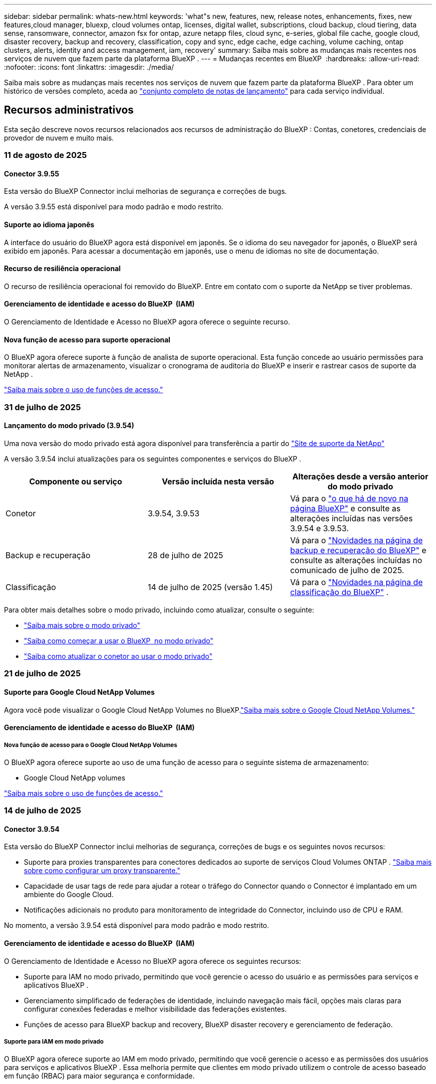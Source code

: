 ---
sidebar: sidebar 
permalink: whats-new.html 
keywords: 'what"s new, features, new, release notes, enhancements, fixes, new features,cloud manager, bluexp, cloud volumes ontap, licenses, digital wallet, subscriptions, cloud backup, cloud tiering, data sense, ransomware, connector, amazon fsx for ontap, azure netapp files, cloud sync, e-series, global file cache, google cloud, disaster recovery, backup and recovery, classification, copy and sync, edge cache, edge caching, volume caching, ontap clusters, alerts, identity and access management, iam, recovery' 
summary: Saiba mais sobre as mudanças mais recentes nos serviços de nuvem que fazem parte da plataforma BlueXP . 
---
= Mudanças recentes em BlueXP 
:hardbreaks:
:allow-uri-read: 
:nofooter: 
:icons: font
:linkattrs: 
:imagesdir: ./media/


[role="lead"]
Saiba mais sobre as mudanças mais recentes nos serviços de nuvem que fazem parte da plataforma BlueXP . Para obter um histórico de versões completo, aceda ao link:release-notes-index.html["conjunto completo de notas de lançamento"] para cada serviço individual.



== Recursos administrativos

Esta seção descreve novos recursos relacionados aos recursos de administração do BlueXP : Contas, conetores, credenciais de provedor de nuvem e muito mais.



=== 11 de agosto de 2025



==== Conector 3.9.55

Esta versão do BlueXP Connector inclui melhorias de segurança e correções de bugs.

A versão 3.9.55 está disponível para modo padrão e modo restrito.



==== Suporte ao idioma japonês

A interface do usuário do BlueXP agora está disponível em japonês. Se o idioma do seu navegador for japonês, o BlueXP será exibido em japonês. Para acessar a documentação em japonês, use o menu de idiomas no site de documentação.



==== Recurso de resiliência operacional

O recurso de resiliência operacional foi removido do BlueXP. Entre em contato com o suporte da NetApp se tiver problemas.



==== Gerenciamento de identidade e acesso do BlueXP  (IAM)

O Gerenciamento de Identidade e Acesso no BlueXP agora oferece o seguinte recurso.



==== Nova função de acesso para suporte operacional

O BlueXP agora oferece suporte à função de analista de suporte operacional. Esta função concede ao usuário permissões para monitorar alertas de armazenamento, visualizar o cronograma de auditoria do BlueXP e inserir e rastrear casos de suporte da NetApp .

link:https://docs.netapp.com/us-en/bluexp-setup-admin/reference-iam-predefined-roles.html["Saiba mais sobre o uso de funções de acesso."]



=== 31 de julho de 2025



==== Lançamento do modo privado (3.9.54)

Uma nova versão do modo privado está agora disponível para transferência a partir do https://mysupport.netapp.com/site/downloads["Site de suporte da NetApp"^]

A versão 3.9.54 inclui atualizações para os seguintes componentes e serviços do BlueXP .

[cols="3*"]
|===
| Componente ou serviço | Versão incluída nesta versão | Alterações desde a versão anterior do modo privado 


| Conetor | 3.9.54, 3.9.53 | Vá para o https://docs.netapp.com/us-en/bluexp-setup-admin/whats-new.html#connector-3-9-50["o que há de novo na página BlueXP"^] e consulte as alterações incluídas nas versões 3.9.54 e 3.9.53. 


| Backup e recuperação | 28 de julho de 2025 | Vá para o https://docs.netapp.com/us-en/bluexp-backup-recovery/whats-new.html["Novidades na página de backup e recuperação do BlueXP"^] e consulte as alterações incluídas no comunicado de julho de 2025. 


| Classificação | 14 de julho de 2025 (versão 1.45) | Vá para o https://docs.netapp.com/us-en/bluexp-classification/whats-new.html["Novidades na página de classificação do BlueXP"^] . 
|===
Para obter mais detalhes sobre o modo privado, incluindo como atualizar, consulte o seguinte:

* https://docs.netapp.com/us-en/bluexp-setup-admin/concept-modes.html["Saiba mais sobre o modo privado"]
* https://docs.netapp.com/us-en/bluexp-setup-admin/task-quick-start-private-mode.html["Saiba como começar a usar o BlueXP  no modo privado"]
* https://docs.netapp.com/us-en/bluexp-setup-admin/task-upgrade-connector.html["Saiba como atualizar o conetor ao usar o modo privado"]




=== 21 de julho de 2025



==== Suporte para Google Cloud NetApp Volumes

Agora você pode visualizar o Google Cloud NetApp Volumes no BlueXP.link:https://docs.netapp.com/us-en//bluexp-google-cloud-netapp-volumes/index.html["Saiba mais sobre o Google Cloud NetApp Volumes."]



==== Gerenciamento de identidade e acesso do BlueXP  (IAM)



===== Nova função de acesso para o Google Cloud NetApp Volumes

O BlueXP agora oferece suporte ao uso de uma função de acesso para o seguinte sistema de armazenamento:

* Google Cloud NetApp volumes


link:https://docs.netapp.com/us-en/bluexp-setup-admin/reference-iam-predefined-roles.html["Saiba mais sobre o uso de funções de acesso."]



=== 14 de julho de 2025



==== Conector 3.9.54

Esta versão do BlueXP Connector inclui melhorias de segurança, correções de bugs e os seguintes novos recursos:

* Suporte para proxies transparentes para conectores dedicados ao suporte de serviços Cloud Volumes ONTAP . link:https://docs.netapp.com/us-en/bluexp-setup-admin/task-configuring-proxy.html["Saiba mais sobre como configurar um proxy transparente."]
* Capacidade de usar tags de rede para ajudar a rotear o tráfego do Connector quando o Connector é implantado em um ambiente do Google Cloud.
* Notificações adicionais no produto para monitoramento de integridade do Connector, incluindo uso de CPU e RAM.


No momento, a versão 3.9.54 está disponível para modo padrão e modo restrito.



==== Gerenciamento de identidade e acesso do BlueXP  (IAM)

O Gerenciamento de Identidade e Acesso no BlueXP agora oferece os seguintes recursos:

* Suporte para IAM no modo privado, permitindo que você gerencie o acesso do usuário e as permissões para serviços e aplicativos BlueXP .
* Gerenciamento simplificado de federações de identidade, incluindo navegação mais fácil, opções mais claras para configurar conexões federadas e melhor visibilidade das federações existentes.
* Funções de acesso para BlueXP backup and recovery, BlueXP disaster recovery e gerenciamento de federação.




===== Suporte para IAM em modo privado

O BlueXP agora oferece suporte ao IAM em modo privado, permitindo que você gerencie o acesso e as permissões dos usuários para serviços e aplicativos BlueXP . Essa melhoria permite que clientes em modo privado utilizem o controle de acesso baseado em função (RBAC) para maior segurança e conformidade.

link:https://docs.netapp.com/us-en/bluexp-setup-admin/whats-new.html#iam["Saiba mais sobre o IAM no BlueXP."]



===== Gerenciamento simplificado de federações de identidade

O BlueXP agora oferece uma interface mais intuitiva para gerenciar a federação de identidades. Isso inclui navegação mais fácil, opções mais claras para configurar conexões federadas e melhor visibilidade das federações existentes.

Habilitar o login único (SSO) por meio da federação de identidades permite que os usuários efetuem login no BlueXP com suas credenciais corporativas. Isso aumenta a segurança, reduz o uso de senhas e simplifica a integração.

Você será solicitado a importar todas as conexões federadas existentes para a nova interface para obter acesso aos novos recursos de gerenciamento. Isso permite que você aproveite as melhorias mais recentes sem precisar recriar suas conexões federadas. link:https://docs.netapp.com/us-en/bluexp-setup-admin/task-federation-import.html["Saiba mais sobre como importar sua conexão federada existente para o BlueXP."]

O gerenciamento aprimorado da federação permite que você:

* Adicione mais de um domínio verificado a uma conexão federada, permitindo que você use vários domínios com o mesmo provedor de identidade (IdP).
* Desabilite ou exclua conexões federadas quando necessário, dando a você controle sobre o acesso e a segurança do usuário.
* Controle o acesso ao gerenciamento da federação com funções do IAM.


link:https://docs.netapp.com/us-en/bluexp-setup-admin/concept-federation.html["Saiba mais sobre federação de identidades no BlueXP."]



===== Novas funções de acesso para BlueXP backup and recovery, BlueXP disaster recovery e gerenciamento de federação

O BlueXP agora oferece suporte ao uso de funções do IAM para os seguintes recursos e serviços de dados:

* Backup e recuperação do BlueXP
* Recuperação de desastres da BlueXP
* Federação


link:https://docs.netapp.com/us-en/bluexp-setup-admin/reference-iam-predefined-roles.html["Saiba mais sobre o uso de funções de acesso."]



== Alertas



=== 7 de outubro de 2024



==== Página da lista de alertas do BlueXP

É possível identificar rapidamente clusters do ONTAP com baixa capacidade ou baixa performance, avaliar a extensão da disponibilidade e identificar riscos de segurança. Você pode visualizar alertas relacionados a capacidade, performance, proteção, disponibilidade, segurança e configuração.



==== Detalhes dos alertas

Você pode detalhar os detalhes do alerta e encontrar recomendações.



==== Exibir detalhes do cluster vinculados ao Gerenciador de sistema do ONTAP

Com os alertas do BlueXP , você pode visualizar os alertas associados ao seu ambiente de storage do ONTAP e detalhar os detalhes vinculados ao Gerenciador de sistemas do ONTAP.

https://docs.netapp.com/us-en/bluexp-alerts/concept-alerts.html["Saiba mais sobre os alertas do BlueXP"].



== Amazon FSX para ONTAP



=== 03 de agosto de 2025



==== Melhorias na guia Relacionamentos de replicação

Adicionamos várias colunas novas à tabela de relacionamentos de replicação para fornecer mais informações sobre seus relacionamentos de replicação na guia *Relacionamentos de replicação*. A tabela agora inclui as seguintes colunas:

* Política do SnapMirror
* Sistema de arquivos de origem
* Sistema de arquivos de destino
* Estado do relacionamento
* Último horário de transferência




=== 14 de julho de 2025



==== Suporte para replicação de dados entre dois sistemas de arquivos FSx para ONTAP

A replicação de dados agora está disponível entre dois sistemas de arquivos FSx para ONTAP a partir da tela no console BlueXP .

link:https://docs.netapp.com/us-en/bluexp-fsx-ontap/use/task-manage-working-environment.html#replicate-data["Replique dados"]



=== 29 de junho de 2025



==== Atualização de credenciais

Após configurar as credenciais e permissões para o seu sistema de arquivos FSx for ONTAP, você será redirecionado para a página de Credenciais do BlueXP. Nessa página, você pode renomear ou remover suas credenciais do FSx for ONTAP.

link:https://docs.netapp.com/us-en/bluexp-fsx-ontap/requirements/task-setting-up-permissions-fsx.html["Configurar permissões para FSx para sistemas de arquivos ONTAP"]



== Storage Amazon S3



=== 5 de março de 2023



==== Capacidade de adicionar novos buckets do BlueXP

Você teve a capacidade de visualizar buckets do Amazon S3 no BlueXP  Canvas por um tempo. Agora você pode adicionar novos buckets e alterar propriedades para buckets existentes diretamente do BlueXP . https://docs.netapp.com/us-en/bluexp-s3-storage/task-add-s3-bucket.html["Veja como adicionar novos buckets do Amazon S3"].



== Storage Azure Blob



=== 5 de junho de 2023



==== Capacidade de adicionar novas contas de storage do BlueXP

Você já teve a capacidade de visualizar o armazenamento de Blobs do Azure no BlueXP  Canvas por algum tempo. Agora você pode adicionar novas contas de armazenamento e alterar propriedades para contas de armazenamento existentes diretamente do BlueXP . https://docs.netapp.com/us-en/bluexp-blob-storage/task-add-blob-storage.html["Veja como adicionar novas contas de armazenamento Azure Blob"].



== Azure NetApp Files



=== 13 de janeiro de 2025



==== Recursos de rede agora suportados no BlueXP

Ao configurar um volume no Azure NetApp Files a partir do BlueXP , agora você pode indicar recursos de rede. Isso se alinha à funcionalidade disponível no Azure NetApp Files nativo.



=== 12 de junho de 2024



==== Nova permissão necessária

Agora é necessária a permissão a seguir para gerenciar volumes do Azure NetApp Files a partir do BlueXP :

Microsoft.Network/virtualNetworks/subnets/read

Esta permissão é necessária para ler uma sub-rede virtual.

Se você estiver gerenciando o Azure NetApp Files do BlueXP  no momento, precisará adicionar essa permissão à função personalizada associada ao aplicativo Microsoft Entra que você criou anteriormente.

https://docs.netapp.com/us-en/bluexp-azure-netapp-files/task-set-up-azure-ad.html["Saiba como configurar um aplicativo Microsoft Entra e exibir as permissões de função personalizadas"].



=== 22 de abril de 2024



==== Modelos de volume já não são suportados

Você não pode mais criar um volume a partir de um modelo. Essa ação foi associada ao serviço de correção do BlueXP , que não está mais disponível.



== Backup e recuperação



=== 12 de agosto de 2025

Esta versão de backup e recuperação do BlueXP  inclui as seguintes atualizações.



==== Carga de trabalho do Microsoft SQL Server com suporte em Disponibilidade Geral (GA)

O suporte à carga de trabalho do Microsoft SQL Server agora está disponível de modo geral (GA) no BlueXP backup and recovery. Organizações que usam um ambiente MSSQL no ONTAP, Cloud Volumes ONTAP e Amazon FSx for NetApp ONTAP agora podem aproveitar este novo serviço de backup e recuperação para proteger seus dados.

Esta versão inclui os seguintes aprimoramentos no suporte à carga de trabalho do Microsoft SQL Server em relação à versão de visualização anterior:

* * Sincronização ativa do SnapMirror *: Esta versão agora oferece suporte à sincronização ativa do SnapMirror (também conhecida como SnapMirror Business Continuity [SM-BC]), que permite que os serviços empresariais continuem operando mesmo durante uma falha completa do site, permitindo que os aplicativos executem failover transparente usando uma cópia secundária. O BlueXP backup and recovery agora oferecem suporte à proteção de bancos de dados do Microsoft SQL Server em uma configuração de sincronização ativa do SnapMirror e Metrocluster. As informações aparecem na seção *Status de armazenamento e relacionamento* da página Detalhes de proteção. As informações de relacionamento são exibidas na seção atualizada *Configurações secundárias* da página Política.
+
Consulte https://docs.netapp.com/us-en/bluexp-backup-recovery/br-use-policies-create.html["Use políticas para proteger suas cargas de trabalho"] .

+
image:../media/screen-br-sql-protection-details.png["Página de detalhes de proteção para carga de trabalho do Microsoft SQL Server"]

* *Suporte a vários buckets*: agora você pode proteger os volumes dentro de um ambiente de trabalho com até 6 buckets por ambiente de trabalho em diferentes provedores de nuvem.
* *Atualizações de licenciamento e avaliação gratuita* para cargas de trabalho do SQL Server: agora você pode usar o modelo de licenciamento de backup e recuperação existente do BlueXP para proteger cargas de trabalho do SQL Server. Não há requisito de licenciamento separado para cargas de trabalho do SQL Server.
+
Para mais detalhes, consulte https://docs.netapp.com/us-en/bluexp-backup-recovery/br-start-licensing.html["Configurar licenciamento para BlueXP backup and recovery"] .

* *Nome de instantâneo personalizado*: agora você pode usar seu próprio nome de instantâneo em uma política que controla os backups para cargas de trabalho do Microsoft SQL Server. Insira essas informações na seção *Configurações avançadas* da página Política.
+
image:../media/screen-br-sql-policy-create-advanced-snapmirror.png["Captura de tela das configurações de formato SnapMirror e snapshot para políticas de BlueXP backup and recovery"]

+
Consulte https://docs.netapp.com/us-en/bluexp-backup-recovery/br-use-policies-create.html["Use políticas para proteger suas cargas de trabalho"] .

* *Prefixo e sufixo do volume secundário*: você pode inserir um prefixo e sufixo personalizados na seção *Configurações avançadas* da página Política.
* *Gerenciamento de identidade e acesso (IAM)*: agora você pode controlar o acesso dos usuários aos recursos.
+
Consulte https://docs.netapp.com/us-en/bluexp-backup-recovery/br-start-login.html["Faça login no BlueXP backup and recovery"] e https://docs.netapp.com/us-en/bluexp-backup-recovery/reference-roles.html["Acesso aos recursos de BlueXP backup and recovery"] .

* *Restaurar do armazenamento de objetos para um host alternativo*: Agora você pode restaurar do armazenamento de objetos para um host alternativo, mesmo que o armazenamento primário esteja inativo.
* *Dados de backup de log*: A página de detalhes de proteção do banco de dados agora mostra backups de log. Você pode ver a coluna Tipo de backup que mostra se o backup é completo ou de log.
* *Painel aprimorado*: O painel agora mostra economias de armazenamento e clone.
+
image:../media/screen-br-dashboard3.png["Painel de BlueXP backup and recovery"]





==== Melhorias na carga de trabalho do volume ONTAP

* *Restauração de várias pastas para volumes ONTAP *: Até agora, você podia restaurar uma pasta ou vários arquivos de uma vez usando o recurso Navegar e restaurar. O BlueXP backup and recovery agora oferecem a capacidade de selecionar várias pastas ao mesmo tempo usando o recurso Procurar e restaurar.
* *Visualizar e gerenciar backups de volumes excluídos*: O painel de BlueXP backup and recovery agora oferece uma opção para mostrar e gerenciar volumes excluídos do ONTAP. Com isso, você pode visualizar e excluir backups de volumes que não existem mais no ONTAP.
* *Forçar exclusão de backups*: Em alguns casos extremos, você pode querer que o BlueXP backup and recovery não tenham mais acesso aos backups. Isso pode acontecer, por exemplo, se o serviço não tiver mais acesso ao bucket de backup ou se os backups forem protegidos pelo DataLock, mas você não os quiser mais. Anteriormente, não era possível excluí-los sozinho e era necessário ligar para o Suporte da NetApp . Com esta versão, você pode usar a opção para forçar a exclusão de backups (em níveis de volume e ambiente de trabalho).



CAUTION: Use esta opção com cuidado e somente em casos de extrema necessidade de limpeza. O BlueXP backup and recovery não terão mais acesso a esses backups, mesmo que eles não sejam excluídos do armazenamento de objetos. Você precisará ir ao seu provedor de nuvem e excluir manualmente os backups.

Consulte https://docs.netapp.com/us-en/bluexp-backup-recovery/prev-ontap-protect-overview.html["Proteja cargas de trabalho ONTAP"] .



=== 28 de julho de 2025

Esta versão de backup e recuperação do BlueXP  inclui as seguintes atualizações.



==== Suporte à carga de trabalho do Kubernetes como uma prévia

Esta versão do BlueXP backup and recovery apresenta suporte para descoberta e gerenciamento de cargas de trabalho do Kubernetes:

* Descubra o Red Hat OpenShift e os clusters Kubernetes de código aberto, apoiados pelo NetApp ONTAP, sem compartilhar arquivos kubeconfig.
* Descubra, gerencie e proteja aplicativos em vários clusters do Kubernetes usando um plano de controle unificado.
* Descarregue operações de movimentação de dados para backup e recuperação de aplicativos Kubernetes para o NetApp ONTAP.
* Orquestre backups de aplicativos locais e baseados em armazenamento de objetos.
* Faça backup e restaure aplicativos inteiros e recursos individuais em qualquer cluster do Kubernetes.
* Trabalhe com contêineres e máquinas virtuais em execução no Kubernetes.
* Crie backups consistentes com o aplicativo usando ganchos e modelos de execução.


Para obter detalhes sobre como proteger cargas de trabalho do Kubernetes, consulte  https://docs.netapp.com/us-en/bluexp-backup-recovery/br-use-kubernetes-protect-overview.html["Visão geral das cargas de trabalho do Protect Kubernetes"] .



=== 14 de julho de 2025

Esta versão de backup e recuperação do BlueXP  inclui as seguintes atualizações.



==== Painel de volume ONTAP aprimorado

Em abril de 2025, lançamos uma prévia de um Painel de Volume ONTAP aprimorado que é muito mais rápido e eficiente.

Este painel foi projetado para ajudar clientes corporativos com um alto número de cargas de trabalho. Mesmo para clientes com 20.000 volumes, o novo painel carrega em menos de 10 segundos.

Após uma prévia bem-sucedida e ótimos comentários dos usuários, agora estamos tornando a experiência padrão para todos os nossos clientes. Prepare-se para um painel incrivelmente rápido.

Para obter detalhes, link:br-use-dashboard.html["Visualizar a saúde da proteção no Painel"]consulte .



==== Suporte à carga de trabalho do Microsoft SQL Server como uma prévia de tecnologia pública

Esta versão do BlueXP backup and recovery oferece uma interface de usuário atualizada que permite gerenciar cargas de trabalho do Microsoft SQL Server usando uma estratégia de proteção 3-2-1, familiar ao serviço de BlueXP backup and recovery . Com esta nova versão, você pode fazer backup dessas cargas de trabalho no armazenamento primário, replicá-las no armazenamento secundário e fazer backup delas no armazenamento de objetos na nuvem.

Você pode se inscrever para a prévia preenchendo este formulário  https://forms.office.com/pages/responsepage.aspx?id=oBEJS5uSFUeUS8A3RRZbOojtBW63mDRDv3ZK50MaTlJUNjdENllaVTRTVFJGSDQ2MFJIREcxN0EwQi4u&route=shorturl["Formulário de inscrição de pré-visualização"^] .


NOTE: Esta documentação sobre a proteção de cargas de trabalho do Microsoft SQL Server é fornecida como uma prévia da tecnologia. Com esta oferta de prévia, a NetApp reserva-se o direito de modificar os detalhes, o conteúdo e o cronograma da oferta antes da disponibilidade geral.

Esta versão do BlueXP backup and recovery inclui as seguintes atualizações:

* *Recurso de backup 3-2-1*: Esta versão integra recursos do SnapCenter , permitindo que você gerencie e proteja seus recursos do SnapCenter com uma estratégia de proteção de dados 3-2-1 a partir da interface de usuário de BlueXP backup and recovery .
* *Importar do SnapCenter*: Você pode importar dados e políticas de backup do SnapCenter para o BlueXP backup and recovery.
* *Uma interface de usuário redesenhada* proporciona uma experiência mais intuitiva para gerenciar suas tarefas de backup e recuperação.
* *Destinos de backup*: Você pode adicionar buckets em ambientes Amazon Web Services (AWS), Microsoft Azure Blob Storage, StorageGRID e ONTAP S3 para usar como destinos de backup para suas cargas de trabalho do Microsoft SQL Server.
* *Suporte a cargas de trabalho*: Esta versão permite fazer backup, restaurar, verificar e clonar bancos de dados e grupos de disponibilidade do Microsoft SQL Server. (Suporte para outras cargas de trabalho será adicionado em versões futuras.)
* *Opções de restauração flexíveis*: Esta versão permite que você restaure bancos de dados em locais originais e alternativos em caso de corrupção ou perda acidental de dados.
* *Cópias de produção instantâneas*: gere cópias de produção com eficiência de espaço para desenvolvimento, testes ou análises em minutos, em vez de horas ou dias.
* Esta versão inclui a capacidade de criar relatórios detalhados.


Para obter detalhes sobre como proteger cargas de trabalho do Microsoft SQL Server, consulte link:br-use-mssql-protect-overview.html["Visão geral da proteção de cargas de trabalho do Microsoft SQL Server"] .



=== 09 de junho de 2025

Esta versão de backup e recuperação do BlueXP  inclui as seguintes atualizações.



==== Atualizações de suporte ao catálogo indexado

Em fevereiro de 2025, introduzimos o recurso de indexação atualizado (Catálogo Indexado v2) que você usa durante o método de Pesquisa e Restauração para restaurar dados. A versão anterior melhorou significativamente o desempenho da indexação de dados em ambientes locais. Com esta versão, o catálogo de indexação agora está disponível em ambientes Amazon Web Services, Microsoft Azure e Google Cloud Platform (GCP).

Se você for um novo cliente, o Catálogo Indexado v2 estará habilitado por padrão para todos os novos ambientes. Se você já for cliente, poderá reindexar seu ambiente para aproveitar o Catálogo Indexado v2.

.Como você ativa a indexação?
Antes de poder utilizar o método de pesquisa e restauro de restaurar dados, tem de ativar a "Indexação" em cada ambiente de trabalho de origem a partir do qual pretende restaurar volumes ou ficheiros. Selecione a opção *Ativar indexação* quando estiver executando uma pesquisa e restauração.

O Catálogo Indexado pode então rastrear cada volume e arquivo de backup, tornando suas pesquisas rápidas e eficientes.

Para obter mais informações, https://docs.netapp.com/us-en/bluexp-backup-recovery/prev-ontap-restore.html["Habilitar indexação para Pesquisa e Restauração"] consulte .



==== Pontos de extremidade de link privado e pontos de extremidade de serviço do Azure

Normalmente, o BlueXP backup and recovery estabelecem um ponto de extremidade privado com o provedor de nuvem para lidar com tarefas de proteção. Esta versão apresenta uma configuração opcional que permite habilitar ou desabilitar a criação automática de um endpoint privado pelo backup e recuperação do BlueXP. Isso pode ser útil se você deseja ter mais controle sobre o processo de criação de endpoints privados.

Você pode habilitar ou desabilitar esta opção ao habilitar a proteção ou iniciar o processo de restauração.

Se você desabilitar esta configuração, precisará criar manualmente o endpoint privado para que o backup e a recuperação do BlueXP funcionem corretamente. Sem a conectividade adequada, talvez você não consiga executar tarefas de backup e recuperação com sucesso.



==== Suporte para SnapMirror para ressincronização em nuvem no ONTAP S3

A versão anterior introduziu suporte para SnapMirror para Cloud Resync (SM-C Resync). O recurso otimiza a proteção de dados durante a migração de volumes em ambientes NetApp. Esta versão adiciona suporte para SM-C Resync no ONTAP S3, bem como em outros provedores compatíveis com S3, como Wasabi e MinIO.



==== Traga seu próprio bucket para o StorageGRID

Ao criar arquivos de backup no armazenamento de objetos para um ambiente de trabalho, por padrão, o BlueXP Backup and Recovery cria o contêiner (bucket ou conta de armazenamento) para os arquivos de backup na conta de armazenamento de objetos configurada. Anteriormente, era possível substituir isso e especificar seu próprio contêiner para Amazon S3, Azure Blob Storage e Google Cloud Storage. Com esta versão, agora você pode trazer seu próprio contêiner de armazenamento de objetos StorageGRID.

 https://docs.netapp.com/us-en/bluexp-backup-recovery/prev-ontap-protect-journey.html["Crie seu próprio contêiner de armazenamento de objetos"]Consulte .



== Classificação



=== 11 de agosto de 2025



==== Versão 1.46

Esta versão da BlueXP classification inclui correções de bugs e as seguintes atualizações:

.Insights aprimorados sobre eventos de varredura na linha do tempo do BlueXP
A linha do tempo do BlueXP agora oferece suporte a insights aprimorados sobre eventos de verificação para BlueXP classification. A linha do tempo agora exibe quando a verificação de um ambiente de trabalho começa, os status dos ambientes de trabalho e quaisquer problemas. Os status de compartilhamentos e ambientes de trabalho estão disponíveis somente para verificações de mapeamento.

Para obter mais informações sobre o cronograma do BlueXP , consultelink:https://docs.netapp.com/us-en/bluexp-setup-admin/task-monitor-cm-operations.html["Monitorar as operações do BlueXP"^] .

.Suporte para RHEL 9.6
Esta versão adiciona suporte ao Red Hat Enterprise Linux v9.6 para instalação manual local da BlueXP classification, incluindo implantações de site escuro.

Os sistemas operacionais a seguir requerem o uso do motor de contentor Podman, e eles exigem a classificação BlueXP  versão 1,30 ou superior: Red Hat Enterprise Linux versão 8,8, 8,10, 9,0, 9,1, 9,2, 9,3, 9,4 e 9,5.



=== 14 de julho de 2025



==== Versão 1,45

Esta versão de BlueXP classification inclui alterações de código que otimizam a utilização de recursos e:

.Fluxo de trabalho aprimorado para adicionar compartilhamentos de arquivos para digitalização
O fluxo de trabalho para adicionar compartilhamentos de arquivos a um grupo de compartilhamento de arquivos foi simplificado. O processo agora também diferencia o suporte ao protocolo CIFS com base no tipo de autenticação (Kerberos ou NTLM).

Para obter mais informações, link:https://docs.netapp.com/us-en/bluexp-classification/task-scanning-file-shares.html["Verificar compartilhamentos de arquivos"]consulte .

.Informações aprimoradas sobre o proprietário do arquivo
Agora você pode visualizar mais informações sobre os proprietários dos arquivos capturados na aba "Investigação". Ao visualizar metadados de um arquivo na guia Investigação, localize o proprietário do arquivo e selecione **Exibir detalhes** para ver o nome de usuário, o e-mail e o nome da conta SAM. Você também pode visualizar outros itens pertencentes a este usuário. Este recurso está disponível apenas para ambientes de trabalho com o Active Directory.

Para obter mais informações, link:https://docs.netapp.com/us-en/bluexp-classification/task-investigate-data.html["Investigue os dados armazenados em sua organização"]consulte .



=== 10 de junho de 2025



==== Versão 1,44

Esta versão de classificação BlueXP  inclui:

.Tempos de atualização aprimorados para o painel de governança
Os tempos de atualização para componentes individuais do painel de Governança foram aprimorados. A tabela a seguir exibe a frequência de atualizações para cada componente.

[cols="1,1"]
|===
| Componente | Horários de atualização 


| Idade dos dados | 24 horas 


| Categorias | 24 horas 


| Visão geral dos dados | 5 minutos 


| Arquivos duplicados | 2 horas 


| Tipos de ficheiros | 24 horas 


| Dados não comerciais | 2 horas 


| Abrir permissões | 24 horas 


| Pesquisas salvas | 2 horas 


| Dados sensíveis e permissões amplas | 24 horas 


| Tamanho dos dados | 24 horas 


| Dados obsoletos | 2 horas 


| Principais repositórios de dados por nível de sensibilidade | 2 horas 
|===
Você pode visualizar o horário da última atualização e atualizar manualmente os componentes Arquivos Duplicados, Dados Não Comerciais, Pesquisas Salvas, Dados Obsoletos e Principais Repositórios de Dados por Nível de Sensibilidade. Para obter mais informações sobre o painel de Governança, consulte link:https://docs.netapp.com/us-en/bluexp-classification/task-controlling-governance-data.html["Veja detalhes de governança sobre os dados armazenados em sua organização"] .

.Melhorias de desempenho e segurança
Foram feitas melhorias para melhorar o desempenho, o consumo de memória e a segurança da classificação BlueXP.

.Correções de bugs
O Redis foi atualizado para melhorar a confiabilidade da classificação do BlueXP. A classificação do BlueXP agora utiliza o Elasticsearch para melhorar a precisão dos relatórios de contagem de arquivos durante as verificações.



=== 12 de maio de 2025



==== Versão 1,43

Esta versão de classificação BlueXP  inclui:

.Priorizar exames de classificação
A classificação BlueXP  suporta a capacidade de priorizar exames de mapa e classificação, além de exames somente de mapeamento, permitindo selecionar quais exames são concluídos primeiro. A priorização dos exames de mapa e classificação é suportada durante e antes do início dos exames. Se optar por priorizar um exame enquanto este está em andamento, os exames de mapeamento e classificação são priorizados.

Para obter mais informações, link:https://docs.netapp.com/us-en/bluexp-classification/task-managing-repo-scanning.html#prioritize-scans["Priorizar exames"]consulte .

.Suporte para categorias de dados de informações pessoais (PII) canadenses
Os exames de classificação BlueXP  identificam categorias de dados de PII canadenses. Essas categorias incluem informações bancárias, números de passaporte, números de seguro social, números de carteira de motorista e números de cartão de saúde para todas as províncias e territórios canadenses.

Para obter mais informações, link:https://docs.netapp.com/us-en/bluexp-classification/reference-private-data-categories.html#types-of-personal-data["Categorias de dados pessoais"]consulte .

.Classificação personalizada (pré-visualização)
A classificação BlueXP  suporta classificações personalizadas para exames de mapa e classificação. Com classificações personalizadas, você pode personalizar as digitalizações BlueXP  para capturar dados específicos da sua organização usando expressões regulares. Esta funcionalidade está atualmente em pré-visualização.

Para obter mais informações, link:https://docs.netapp.com/us-en/bluexp-classification/task-custom-classification.html["Adicione classificações personalizadas"]consulte .

.Separador Pesquisas guardadas
A guia **políticas** foi renomeada link:https://docs.netapp.com/us-en/bluexp-classification/task-using-policies.html["**Pesquisas salvas**"]. A funcionalidade não foi alterada.

.Enviar eventos de digitalização para a linha do tempo do BlueXP 
A classificação BlueXP  suporta o envio de eventos de classificação (quando um exame é iniciado e quando termina) para o link:https://docs.netapp.com/us-en/bluexp-setup-admin/task-monitor-cm-operations.html#audit-user-activity-from-the-bluexp-timeline["Linha do tempo de BlueXP"^].

.Atualizações de segurança
* O pacote keras foi atualizado, atenuando vulnerabilidades (BDSA-2025-0107 e BDSA-2025-1984).
* A configuração de contentores do Docker foi atualizada. O contentor não tem mais acesso às interfaces de rede do host para criar pacotes de rede brutos. Ao reduzir o acesso desnecessário, a atualização atenua potenciais riscos de segurança.


.Melhorias de performance
Melhorias de código foram implementadas para reduzir o uso de RAM e melhorar o desempenho geral da classificação BlueXP .

.Correções de bugs
Os bugs que fizeram com que as verificações do StorageGRID falhassem, as opções de filtro da página de investigação não carregassem e a avaliação de descoberta de dados não baixassem para avaliações de alto volume foram corrigidos.



=== 14 de abril de 2025



==== Versão 1,42

Esta versão de classificação BlueXP  inclui:

.Digitalização em massa para ambientes de trabalho
A classificação BlueXP  suporta operações em massa para ambientes de trabalho. Pode optar por ativar Mapeamento de digitalizações, ativar mapa e classificar digitalizações, desativar digitalizações ou criar uma configuração personalizada entre volumes no ambiente de trabalho. Se você fizer uma seleção para um volume individual, ele substituirá a seleção em massa. Para executar uma operação em massa, navegue até a página **Configuração** e faça a sua seleção.

.Baixe o relatório de investigação localmente
A classificação BlueXP  suporta a capacidade de transferir relatórios de investigação de dados localmente para visualização no navegador. Se você escolher a opção local, a investigação de dados estará disponível apenas no formato CSV e exibirá apenas as primeiras 10.000 linhas de dados.

Para obter mais informações, link:https://docs.netapp.com/us-en/bluexp-classification/task-investigate-data.html#create-the-data-investigation-report["Investigue os dados armazenados na sua organização com a classificação BlueXP"]consulte .



=== 10 de março de 2025



==== Versão 1,41

Esta versão de classificação do BlueXP  inclui melhorias gerais e correções de bugs. Também inclui:

.Estado do exame
A classificação BlueXP  rastreia o progresso em tempo real do mapeamento _initial_ e verificações de classificação em um volume. Barras progressivas separadas rastreiam os exames de mapeamento e classificação, apresentando uma porcentagem do total de arquivos digitalizados. Você também pode passar o Mouse sobre uma barra de progresso para ver o número de arquivos digitalizados e o total de arquivos. O acompanhamento do estado das suas digitalizações cria informações mais profundas sobre o progresso da digitalização, permitindo-lhe planear melhor as suas digitalizações e compreender a alocação de recursos.

Para ver o status das suas digitalizações, navegue até **Configuração** na classificação BlueXP  e selecione **Configuração do ambiente de trabalho**. O progresso é exibido na linha para cada volume.



=== 19 de fevereiro de 2025



==== Versão 1,40

Esta versão de classificação do BlueXP  inclui as seguintes atualizações.

.Suporte para RHEL 9,5
Esta versão fornece suporte para Red Hat Enterprise Linux v9,5, além de versões anteriormente suportadas. Isso é aplicável a qualquer instalação manual no local da classificação do BlueXP , incluindo implantações em locais escuros.

Os sistemas operacionais a seguir requerem o uso do motor de contentor Podman, e eles exigem a classificação BlueXP  versão 1,30 ou superior: Red Hat Enterprise Linux versão 8,8, 8,10, 9,0, 9,1, 9,2, 9,3, 9,4 e 9,5.

.Priorizar digitalizações somente de mapeamento
Ao realizar exames somente de mapeamento, você pode priorizar os exames mais importantes. Este recurso ajuda quando você tem muitos ambientes de trabalho e quer garantir que as verificações de alta prioridade sejam concluídas primeiro.

Por padrão, as digitalizações são enfileiradas com base na ordem em que são iniciadas. Com a capacidade de priorizar digitalizações, você pode mover digitalizações para a frente da fila. Várias digitalizações podem ser priorizadas. A prioridade é designada em uma ordem de primeira entrada e primeira saída, o que significa que a primeira digitalização que você prioriza se move para a frente da fila; a segunda digitalização que você prioriza se torna segunda na fila, e assim por diante.

A prioridade é concedida de uma só vez. As redigitalizações automáticas de dados de mapeamento ocorrem na ordem padrão.

A priorização é limitada a link:https://docs.netapp.com/us-en/bluexp-classification/concept-cloud-compliance.html["digitalizações apenas de mapeamento"^]; ela não está disponível para mapear e classificar digitalizações.

Para obter mais informações, link:https://docs.netapp.com/us-en/bluexp-classification/task-managing-repo-scanning.html#prioritize-scans["Priorizar exames"^]consulte .

.Tente novamente todas as digitalizações
A classificação BlueXP  suporta a capacidade de tentar em lote todas as digitalizações com falha.

Você pode tentar novamente digitalizações em uma operação em lote com a função **Repetir tudo**. Se as verificações de classificação estiverem falhando devido a um problema temporário, como uma interrupção da rede, você pode tentar novamente todas as verificações ao mesmo tempo com um botão em vez de tentar novamente individualmente. As digitalizações podem ser tentadas quantas vezes forem necessárias.

Para tentar novamente todas as digitalizações:

. No menu classificação BlueXP , selecione *Configuração*.
. Para tentar novamente todas as digitalizações com falha, selecione *Repetir todas as digitalizações*.


.Precisão melhorada do modelo de categorização
A precisão do modelo de aprendizado de máquina para link:https://docs.netapp.com/us-en/bluexp-classification/reference-private-data-categories.html#types-of-sensitive-personal-datapredefined-categories["categorias predefinidas"]melhorou em 11%.



=== 22 de janeiro de 2025



==== Versão 1,39

Esta versão de classificação do BlueXP  atualiza o processo de exportação para o relatório de investigação de dados. Esta atualização de exportação é útil para realizar análises adicionais sobre seus dados, criar visualizações adicionais sobre os dados ou compartilhar os resultados de sua investigação de dados com outras pessoas.

Anteriormente, a exportação do relatório de investigação de dados estava limitada a 10.000 linhas. Com esta versão, o limite foi removido para que você possa exportar todos os seus dados. Essa alteração permite exportar mais dados dos relatórios de investigação de dados, fornecendo mais flexibilidade na análise de dados.

Você pode escolher o ambiente de trabalho, volumes, pasta de destino e formato JSON ou CSV. O nome do arquivo exportado inclui um carimbo de data/hora para ajudá-lo a identificar quando os dados foram exportados.

Os ambientes de trabalho suportados incluem:

* Cloud Volumes ONTAP
* FSX para ONTAP
* ONTAP
* Compartilhar grupo


A exportação de dados do relatório de investigação de dados tem as seguintes limitações:

* O número máximo de Registros para download é de 500 milhões. Por tipo (arquivos, diretórios e tabelas)
* Espera-se que um milhão de Registros leve cerca de 35 minutos para exportação.


Para obter detalhes sobre a investigação de dados e o relatório, https://docs.netapp.com/us-en/bluexp-classification/task-investigate-data.html["Investigue os dados armazenados na sua organização"] consulte .



=== 16 de dezembro de 2024



==== Versão 1,38

Esta versão de classificação do BlueXP  inclui melhorias gerais e correções de bugs.



== Cloud Volumes ONTAP



=== 11 de agosto de 2025



==== Fim da disponibilidade das licenças otimizadas

A partir de 11 de agosto de 2025, a licença Cloud Volumes ONTAP Optimized será descontinuada e não estará mais disponível para compra ou renovação nos marketplaces do Azure e do Google Cloud para assinaturas de pagamento conforme o uso (PAYGO). Se você tiver um contrato anual existente com uma licença otimizada, poderá continuar a usar a licença até o final do contrato. Quando sua licença otimizada expirar, você poderá optar pelas licenças Cloud Volumes ONTAP Essentials ou Professional.

No entanto, a capacidade de adicionar ou renovar licenças otimizadas estará disponível por meio das APIs.

Para obter informações sobre pacotes de licenciamento, consulte https://docs.netapp.com/us-en/bluexp-cloud-volumes-ontap/concept-licensing.html["Licenciamento para Cloud Volumes ONTAP"^] .

Para obter informações sobre como mudar para um método de carregamento diferente, consulte https://docs.netapp.com/us-en/bluexp-cloud-volumes-ontap/task-manage-capacity-licenses.html["Gerenciar licenciamento baseado em capacidade"^] .



=== 14 de julho de 2025



==== Suporte para proxy transparente

O BlueXP agora oferece suporte a servidores proxy transparentes, além das conexões de proxy explícitas existentes. Ao criar ou modificar o Conector BlueXP , você pode configurar um servidor proxy transparente para gerenciar com segurança o tráfego de rede de e para o Cloud Volumes ONTAP.

Para obter mais informações sobre o uso de servidores proxy no Cloud Volumes ONTAP, consulte:

* https://docs.netapp.com/us-en/bluexp-cloud-volumes-ontap/reference-networking-aws.html#network-configurations-to-support-connector-proxy-servers["Configurações de rede para oferecer suporte ao proxy do conector na AWS"^]
* https://docs.netapp.com/us-en/bluexp-cloud-volumes-ontap/azure/reference-networking-azure.html#network-configurations-to-support-connector["Configurações de rede para oferecer suporte ao proxy do conector no Azure"^]
* https://docs.netapp.com/us-en/bluexp-cloud-volumes-ontap/reference-networking-gcp.html#network-configurations-to-support-connector-proxy["Configurações de rede para oferecer suporte ao proxy do conector no Google Cloud"^]




==== Novo tipo de VM com suporte para Cloud Volumes ONTAP no Azure

A partir do Cloud Volumes ONTAP 9.13.1, o L8s_v3 é suportado como um tipo de VM em zonas de disponibilidade únicas e múltiplas do Azure, para implantações de pares de alta disponibilidade (HA) novas e existentes.

Para obter mais informações, https://docs.netapp.com/us-en/cloud-volumes-ontap-relnotes/reference-configs-azure.html["Configurações compatíveis no Azure"^]consulte .



=== 25 de junho de 2025



==== Disponibilidade restrita de licenciamento BYOL para Cloud Volumes ONTAP

A partir de 25 de junho de 2025, a NetApp restringiu o modelo de licenciamento "traga sua própria licença" (BYOL) para o Cloud Volumes ONTAP. A restrição se aplica a todos os clientes e implantações do Cloud Volumes ONTAP na AWS, Azure e Google Cloud. As únicas exceções são os clientes do setor público dos EUA e as implantações na região da China.

O suporte e os serviços da NetApp continuarão até o término do seu contrato BYOL, mas suas licenças expiradas não serão renovadas ou estendidas. Quando suas licenças BYOL expirarem, você deverá substituí-las por licenças baseadas em capacidade adquiridas por meio de suas assinaturas de marketplace em nuvem. Um modelo de licenciamento baseado em capacidade por meio de marketplaces de hiperescala otimiza a experiência de licenciamento e oferece maiores benefícios comerciais. Entre em contato com sua equipe de contas da NetApp ou com seus representantes de sucesso do cliente para discutir suas opções de conversão.

Para mais informações, consulte este comunicado ao cliente:  https://mysupport.netapp.com/info/communications/CPC-00661.html["CPC-00661: Alterações na política BYOL do Cloud Volumes ONTAP"^] .



== Copiar e sincronizar



=== 2 de fevereiro de 2025



==== Novo suporte de SO para agente de dados

O corretor de dados agora é compatível com hosts que executam Red Hat Enterprise 9,4, Ubuntu 23,04 e Ubuntu 24,04.

https://docs.netapp.com/us-en/bluexp-copy-sync/task-installing-linux.html#linux-host-requirements["Veja os requisitos do host Linux"].



=== 27 de outubro de 2024



==== Correções de bugs

Atualizamos o serviço de cópia e sincronização do BlueXP  e o corretor de dados para corrigir alguns bugs. A nova versão do Data Broker é 1,0.56.



=== 16 de setembro de 2024



==== Correções de bugs

Atualizamos o serviço de cópia e sincronização do BlueXP  e o corretor de dados para corrigir alguns bugs. A nova versão do Data Broker é 1,0.55.



== Consultor digital



=== 06 de agosto de 2025



==== Suporte a interruptores autorizados

Agora você pode visualizar informações sobre os switches SAN Fibre Channel Brocade que têm direito a suporte. Isso inclui detalhes sobre o modelo do switch, número de série e status de suporte. link:https://docs.netapp.com/us-en/active-iq/task_view_inventory_details.html["Aprenda como visualizar o suporte intitulado switches"] .



==== Limite para dados de AutoSupport RSS

O limite de Envios Interrompidos Recentemente (RSS), no widget AutoSupport , foi estendido de 48 horas (2 dias) para 216 horas (9 dias) antes que um sistema seja sinalizado como RSS. Isso é feito para acomodar plataformas como o StorageGRID , que enviam apenas dados semanais do AutoSupport .



==== Seção de API obsoleta no catálogo de API do Digital Advisor

Uma nova seção de API obsoleta está disponível no catálogo de API do Digital Advisor . Ele lista as APIs que estão programadas para descontinuação, juntamente com cronogramas de descontinuação e APIs alternativas.



==== Previsão de capacidade V2 e descontinuação dos módulos da API End of Support

Os módulos de previsão de capacidade V2 e API de fim de suporte estão programados para descontinuação. Para acessar as APIs obsoletas ou saber sobre os cronogramas de obsolescência e APIs alternativas, navegue até *Serviços de API -> Procurar -> APIs obsoletas*.



=== 09 de julho de 2025



==== Consultor de atualização

* Uma opção de download multiformato foi incluída nos planos do Upgrade Advisor para simplificar o planejamento de atualizações do ONTAP e solucionar possíveis bloqueios ou avisos. Agora você pode baixar os planos do Upgrade Advisor nos formatos Excel, PDF e JSON.
* No formato Excel do plano Upgrade Advisor, as seguintes melhorias foram feitas:
+
** Você pode visualizar as pré-verificações realizadas no cluster, sinalizando os resultados com indicadores como "Aprovado", "Falha" ou "Ignorado". Isso garante que o cluster esteja em condições ideais para concluir a atualização do ONTAP .
** Você pode visualizar as atualizações de firmware mais recentes recomendadas aplicáveis ao cluster, juntamente com a versão enviada com a versão de destino do ONTAP .
** Foi incluída uma nova aba que oferece verificações de interoperabilidade para clusters SAN. Ela fornece uma visão das versões de SO do host suportadas para a versão do ONTAP de destino selecionada.






=== 08 de maio de 2025



==== Widget AutoSupport

O widget AutoSupport foi aprimorado para incluir um pop-up para fornecer detalhes sobre sistemas que pararam de enviar dados AutoSupport. A ativação do AutoSupport reduz o risco de inatividade e dá suporte ao gerenciamento proativo da integridade do sistema.



==== Relatório de contratos de suporte

O relatório de contratos de suporte foi melhorado para incluir o novo campo de sinalização ASP/LSG. Esse campo permite filtrar e identificar sistemas cobertos por um parceiro de suporte autorizado, também conhecido como Certificação em Serviços de ciclo de vida.



==== Painel de sustentabilidade

Agora você pode lançar o painel Sustentabilidade usando o link incluído na apresentação de sustentabilidade.



== Carteira digital



=== 10 de março de 2025



==== Capacidade de remover assinaturas

Agora você pode remover assinaturas da carteira digital se você tiver cancelado a assinatura delas.



==== Exibir a capacidade consumida para assinaturas do Marketplace

Ao visualizar as assinaturas PAYGO, agora você pode visualizar a capacidade consumida da assinatura.



=== 10 de fevereiro de 2025

A carteira digital BlueXP  foi redesenhada para facilitar o uso e agora fornece gerenciamento adicional de assinaturas e licenças.



==== Novo painel de visão geral

A página inicial da carteira digital tem um painel atualizado das suas licenças do NetApp e subscrições do Marketplace, com a capacidade de detalhar serviços específicos, tipos de licença e ações necessárias.



==== Configurando assinaturas para credenciais

A carteira digital BlueXP  agora permite configurar suas assinaturas para credenciais de provedor. Normalmente, você faz isso quando você se inscreve pela primeira vez em uma assinatura do Marketplace ou em um contrato anual. A alteração das credenciais da assinatura anteriormente só poderia ser feita na página credenciais.



==== Associar assinaturas às organizações

Agora você pode atualizar a organização à qual uma assinatura está associada diretamente da carteira digital.



==== Gerenciamento de licenças do Cloud volume ONTAP

Agora, você gerencia licenças do Cloud Volumes ONTAP através da página inicial ou da guia *licenças diretas*. Use a guia *assinaturas do Marketplace* para exibir suas informações de assinatura.



=== 5 de março de 2024



==== Recuperação de desastres da BlueXP

A carteira digital BlueXP  agora permite gerenciar licenças para recuperação de desastres do BlueXP . Você pode adicionar licenças, atualizar licenças e exibir detalhes sobre a capacidade licenciada.

https://docs.netapp.com/us-en/bluexp-digital-wallet/task-manage-data-services-licenses.html["Saiba como gerenciar licenças para serviços de dados do BlueXP "]



=== 30 de julho de 2023



==== Melhorias nos relatórios de uso

Várias melhorias nos relatórios de uso do Cloud Volumes ONTAP estão agora disponíveis:

* A unidade TIB está agora incluída no nome das colunas.
* Um novo campo _node(s)_ para números de série está agora incluído.
* Uma nova coluna _Workload Type_ agora está incluída no relatório de uso das VMs de armazenamento.
* Os nomes dos ambientes de trabalho agora estão incluídos nos relatórios de uso de volume e VMs de armazenamento.
* O tipo de volume _file_ agora é rotulado como _Primary (Read/Write)_.
* O tipo de volume _secondary_ agora é rotulado como _Secondary (DP)_.


Para obter mais informações sobre os relatórios de uso, https://docs.netapp.com/us-en/bluexp-digital-wallet/task-manage-capacity-licenses.html#download-usage-reports["Transfira relatórios de utilização"] consulte .



== Recuperação de desastres



=== 04 de agosto de 2025

Versão 4.2.5P2



==== Atualizações de BlueXP disaster recovery

Esta versão inclui as seguintes atualizações:

* Melhorou o suporte do VMFS para lidar com o mesmo LUN apresentado por várias máquinas virtuais de armazenamento.
* Melhorou a limpeza de desmontagem do teste para lidar com o armazenamento de dados que já está sendo desmontado e/ou excluído.
* Mapeamento de sub-rede aprimorado para que agora valide se o gateway inserido está contido na rede fornecida.
* Foi corrigido um problema que poderia causar falha no plano de replicação se o nome da VM contivesse ".com".
* Foi removida uma restrição que impedia que o volume de destino fosse o mesmo que o volume de origem ao criar o volume como parte da criação do plano de replicação.
* Adicionou suporte para uma assinatura de pagamento conforme o uso (PAYGO) para o NetApp Intelligent Services no Azure Marketplace e adicionou um link para o Azure Marketplace na caixa de diálogo de teste gratuito.
+
Para mais detalhes, veja https://docs.netapp.com/us-en/bluexp-disaster-recovery/get-started/dr-intro.html#licensing["Licenciamento de BlueXP disaster recovery"] e https://docs.netapp.com/us-en/bluexp-disaster-recovery/get-started/dr-licensing.html["Configurar licenciamento para BlueXP disaster recovery"] .





=== 14 de julho de 2025

Versão 4.2.5



==== Funções do usuário na BlueXP disaster recovery

A BlueXP disaster recovery agora emprega funções para controlar o acesso que cada usuário tem a recursos e ações específicos.

O serviço usa as seguintes funções específicas para BlueXP disaster recovery.

* *Administrador de recuperação de desastres*: Execute qualquer ação na BlueXP disaster recovery.
* *Administrador de failover de recuperação de desastres*: execute ações de failover e migração na BlueXP disaster recovery.
* *Administrador do aplicativo de recuperação de desastres*: Crie e modifique planos de replicação e inicie failovers de teste.
* *Visualizador de recuperação de desastres*: visualize informações na BlueXP disaster recovery, mas não pode executar nenhuma ação.


Se estiver clicando no serviço de BlueXP disaster recovery e configurando-o pela primeira vez, você deverá ter a permissão *SnapCenterAdmin* ou ter a função *Administrador da organização*.

Para obter detalhes,  https://docs.netapp.com/us-en/bluexp-disaster-recovery/reference/dr-reference-roles.html["Funções e permissões de usuário na BlueXP disaster recovery"]consulte .

https://docs.netapp.com/us-en/bluexp-setup-admin/reference-iam-predefined-roles.html["Saiba mais sobre as funções de acesso do BlueXP para todos os serviços"^].



==== Outras atualizações na BlueXP disaster recovery

* Descoberta de rede aprimorada
* Melhorias de escalabilidade:
+
** Filtragem dos metadados necessários em vez de todos os detalhes
** Melhorias na descoberta para recuperar e atualizar recursos de VM mais rapidamente
** Otimização de memória e otimização de desempenho para recuperação e atualização de dados
** Melhorias na criação de clientes do vCenter SDK e no gerenciamento de pools


* Gerenciamento de dados obsoletos na próxima descoberta agendada ou manual:
+
** Quando uma VM é excluída no vCenter, a BlueXP disaster recovery agora a remove automaticamente do plano de replicação.
** Quando um armazenamento de dados ou rede é excluído no vCenter, a BlueXP disaster recovery agora o exclui do plano de replicação e do grupo de recursos.
** Quando um cluster, host ou datacenter é excluído no vCenter, a BlueXP disaster recovery agora o exclui do plano de replicação e do grupo de recursos.


* Agora você pode acessar a documentação do Swagger no modo anônimo do seu navegador. Você pode acessá-la na BlueXP disaster recovery, na opção Configurações > Documentação da API ou diretamente no seguinte URL no modo anônimo do seu navegador:  https://snapcenter.cloudmanager.cloud.netapp.com/api/api-doc/draas["Documentação do Swagger"^] .
* Em algumas situações, após uma operação de failback, o iGroup era deixado para trás após a conclusão da operação. Esta atualização remove o iGroup se ele estiver obsoleto.
* Se o FQDN do NFS foi usado no plano de replicação, a BlueXP disaster recovery agora o resolve para um endereço IP. Esta atualização é útil se o FQDN não puder ser resolvido no site de recuperação de desastres.
* Melhorias no alinhamento da interface do usuário
* Melhorias de log para capturar os detalhes de dimensionamento do vCenter após a descoberta bem-sucedida




=== 30 de junho de 2025

Versão 4.2.4P2



==== Melhorias na descoberta

Esta atualização melhora o processo de descoberta, o que reduz o tempo necessário para a descoberta.



=== 23 de junho de 2025

Versão 4.2.4P1



==== Melhorias no mapeamento de sub-redes

Esta atualização aprimora a caixa de diálogo Adicionar e Editar Mapeamento de Sub-redes com uma nova funcionalidade de pesquisa. Agora você pode encontrar sub-redes específicas rapidamente inserindo termos de pesquisa, facilitando o gerenciamento de mapeamentos de sub-redes.



=== 9 de junho de 2025

Versão 4.2.4



==== Suporte à solução de senha do administrador local do Windows (LAPS)

O Windows Local Administrator Password Solution (Windows LAPS) é um recurso do Windows que gerencia e faz backup automaticamente da senha de uma conta de administrador local no Active Directory.

Agora você pode selecionar opções de mapeamento de sub-rede e marcar a opção LAPS fornecendo os detalhes do controlador de domínio. Com esta opção, você não precisa fornecer uma senha para cada uma das suas máquinas virtuais.

Para obter detalhes, https://docs.netapp.com/us-en/bluexp-disaster-recovery/use/drplan-create.html["Crie um plano de replicação"] consulte .



== Sistemas e-Series



=== 12 de maio de 2025



==== Função de acesso BlueXP necessária

Agora você precisa de uma das seguintes funções de acesso para visualizar, descobrir ou gerenciar o E-Series no BlueXP: administrador da organização, administrador de pasta ou projeto, administrador de armazenamento ou especialista em integridade do sistema.  https://docs.netapp.com/us-en/bluexp/reference-iam-predefined-roles.html["Saiba mais sobre as funções de acesso do BlueXP."^]



=== 18 de setembro de 2022



==== Suporte para e-Series

Agora você pode descobrir seus sistemas e-Series diretamente da BlueXP . Descobrir sistemas e-Series oferece uma visão completa dos dados em sua multicloud híbrida.



== Eficiência económica



=== 15 de maio de 2024



==== Funcionalidades desativadas

Alguns recursos de eficiência econômica do BlueXP  foram temporariamente desativados:

* Atualização de tecnologia
* Adicionar capacidade




=== 14 de março de 2024



==== Opções de atualização de tecnologia

Se você tiver ativos existentes e quiser determinar se uma tecnologia precisa ser atualizada, use as opções de atualização da tecnologia de eficiência econômica da BlueXP . Você pode analisar uma breve avaliação de suas cargas de trabalho atuais e obter recomendações ou, se você enviou logs do AutoSupport para o NetApp nos últimos 90 dias, o serviço agora pode fornecer uma simulação de workload para ver como suas cargas de trabalho funcionam no novo hardware.

Você também pode adicionar um workload e excluir cargas de trabalho existentes da simulação.

Anteriormente, você só poderia fazer uma avaliação de seus ativos e identificar se uma atualização de tecnologia é recomendada.

O recurso agora faz parte da opção de atualização técnica na navegação à esquerda.

Saiba mais sobre o https://docs.netapp.com/us-en/bluexp-economic-efficiency/use/tech-refresh.html["Avalie uma atualização de tecnologia"].



=== 08 de novembro de 2023



==== Atualização de tecnologia

Esta versão da eficiência econômica do BlueXP  inclui uma nova opção para fazer uma avaliação de seus ativos e identificar se uma atualização de tecnologia é recomendada. O serviço inclui uma nova opção de atualização técnica na navegação à esquerda, novas páginas onde você pode fazer uma avaliação de suas cargas de trabalho e ativos atuais e um relatório que fornece recomendações para você.



== Armazenamento em cache na borda

O serviço de cache BlueXP  Edge foi removido em 7 de agosto de 2024.



== Google Cloud NetApp volumes



=== 21 de julho de 2025



==== Suporte para Google Cloud NetApp Volumes no BlueXP

Agora você pode gerenciar o Google Cloud NetApp Volumes diretamente do BlueXP:

* Adicione um ambiente de trabalho.
* Visualize seus volumes.
* Remova seu ambiente de trabalho.




== Google Cloud Storage



=== 10 de julho de 2023



==== Capacidade de adicionar novos buckets e gerenciar buckets existentes do BlueXP

Você já teve a capacidade de visualizar os buckets do Google Cloud Storage no BlueXP  Canvas por algum tempo. Agora você pode adicionar novos buckets e alterar propriedades para buckets existentes diretamente do BlueXP . https://docs.netapp.com/us-en/bluexp-google-cloud-storage/task-add-gcp-bucket.html["Veja como adicionar novos buckets do Google Cloud Storage"].



== Keystone



=== 05 de agosto de 2025



==== Exibir dados de consumo em nível de instância

Você pode visualizar o consumo atual e os dados históricos de cada instância de nível de serviço de desempenho por meio do painel do Keystone no BlueXP. Este recurso está disponível para níveis de serviço de desempenho com múltiplas instâncias, desde que você tenha uma assinatura do Keystone versão 3 (v3). Para saber mais, consultelink:https://docs.netapp.com/us-en/keystone-staas/integrations/current-usage-tab.html["Veja o consumo de suas assinaturas Keystone"] .



== Kubernetes

O suporte à descoberta e ao gerenciamento de clusters do Kubernetes foi removido em 7 de agosto de 2024.



== Relatórios de migração

O serviço de relatórios de migração do BlueXP  foi removido em 7 de agosto de 2024.



== Clusters ONTAP no local



=== 12 de maio de 2025



==== Função de acesso BlueXP necessária

Agora você precisa de uma das seguintes funções de acesso para visualizar, descobrir ou gerenciar clusters ONTAP locais: administrador da organização, administrador de pasta ou projeto, administrador de armazenamento ou especialista em integridade do sistema. link:https://docs.netapp.com/us-en/bluexp/concept-iam-predefined-roles.html["Saiba mais sobre as funções de acesso do BlueXP."^]



=== 26 de novembro de 2024



==== Suporte para sistemas ASA R2 com modo privado

Agora você pode descobrir os sistemas NetApp ASA R2 ao usar o BlueXP  no modo privado. Este suporte está disponível a partir da versão 3.9.46 do modo privado do BlueXP .

* https://docs.netapp.com/us-en/asa-r2/index.html["Saiba mais sobre os sistemas ASA R2"^]
* https://docs.netapp.com/us-en/bluexp-setup-admin/concept-modes.html["Saiba mais sobre os modos de implantação do BlueXP "^]




=== 7 de outubro de 2024



==== Suporte para sistemas ASA R2

Agora você pode descobrir os sistemas NetApp ASA R2 no BlueXP  ao usar o BlueXP  no modo padrão ou no modo restrito. Depois de descobrir um sistema NetApp ASA R2 e abrir o ambiente de trabalho, você será levado diretamente para o Gerenciador de sistemas.

Não há outras opções de gerenciamento disponíveis com os sistemas ASA R2. Não é possível usar a visualização padrão e não é possível ativar os serviços BlueXP .

A descoberta de sistemas ASA R2 não é suportada ao usar o BlueXP  no modo privado.

* https://docs.netapp.com/us-en/asa-r2/index.html["Saiba mais sobre os sistemas ASA R2"^]
* https://docs.netapp.com/us-en/bluexp-setup-admin/concept-modes.html["Saiba mais sobre os modos de implantação do BlueXP "^]




== Resiliência operacional



=== 02 de abril de 2023



==== Serviço de resiliência operacional do BlueXP

Com o novo serviço de resiliência operacional da BlueXP  e as sugestões de correção automatizada de risco operacional de TI, você pode implementar as correções sugeridas antes que ocorra uma interrupção ou falha.

A resiliência operacional é um serviço que ajuda você a analisar alertas e eventos para manter a integridade, o tempo de atividade e a performance de serviços e soluções.

link:https://docs.netapp.com/us-en/bluexp-operational-resiliency/get-started/intro.html["Saiba mais sobre a resiliência operacional do BlueXP "].



== Proteção contra ransomware



=== 15 de julho de 2025



==== Suporte de carga de trabalho SAN

Esta versão inclui suporte para cargas de trabalho SAN na BlueXP ransomware protection. Agora você pode proteger cargas de trabalho SAN, além de cargas de trabalho NFS e CIFS.

Para obter mais informações, link:https://docs.netapp.com/us-en/bluexp-ransomware-protection/rp-start-prerequisites.html["Pré-requisitos de proteção contra ransomware da BlueXP"]consulte .



==== Proteção de carga de trabalho aprimorada

Esta versão aprimora o processo de configuração para cargas de trabalho com políticas de snapshot e backup de outras ferramentas da NetApp , como o SnapCenter ou o BlueXP backup and recovery. Em versões anteriores, a BlueXP ransomware protection detectava as políticas de outras ferramentas, permitindo apenas que você alterasse a política de detecção. Com esta versão, agora você pode substituir as políticas de snapshot e backup pelas políticas de BlueXP ransomware protection ou continuar usando as políticas de outras ferramentas.

Para obter detalhes, link:https://docs.netapp.com/us-en/bluexp-ransomware-protection/rp-use-protect.html["Proteja workloads"]consulte .



==== Notificações por e-mail

Se a BlueXP ransomware protection detectar um possível ataque, uma notificação aparecerá nas Notificações do BlueXP e um e-mail será enviado para o endereço de e-mail que você configurou.

O e-mail inclui informações sobre a gravidade, a carga de trabalho afetada e um link para o alerta na aba *Alertas* da BlueXP ransomware protection .

Se você configurou um sistema de gerenciamento de segurança e eventos (SIEM) na BlueXP ransomware protection, o serviço envia detalhes de alerta para seu sistema SIEM.

Para obter detalhes, link:https://docs.netapp.com/us-en/bluexp-ransomware-protection/rp-use-alert.html["Lidar com alertas de ransomware detectados"]consulte .



=== 9 de junho de 2025



==== Atualizações da página de destino

Esta versão inclui atualizações na página inicial da proteção contra ransomware BlueXP, o que facilita o início do teste gratuito e a descoberta.



==== Atualizações de exercícios de prontidão

Anteriormente, era possível executar um exercício de prontidão para ransomware simulando um ataque a uma nova carga de trabalho de amostra. Com este recurso, você pode investigar o ataque simulado e recuperar a carga de trabalho. Use este recurso para testar notificações de alerta, resposta e recuperação. Execute e agende esses exercícios com a frequência necessária.

Com esta versão, você pode usar um novo botão no Painel de proteção contra ransomware do BlueXP para executar um exercício de prontidão para ransomware em uma carga de trabalho de teste, facilitando a simulação de ataques de ransomware, a investigação de seu impacto e a recuperação de cargas de trabalho de forma eficiente, tudo dentro de um ambiente controlado.

Agora você pode executar exercícios de prontidão em cargas de trabalho CIFS (SMB), além de cargas de trabalho NFS.

Para obter detalhes, https://docs.netapp.com/us-en/bluexp-ransomware-protection/rp-start-simulate.html["Faça um exercício de prontidão para ataques de ransomware"] consulte .



==== Habilitar atualizações de classificação do BlueXP

Antes de usar a classificação do BlueXP  no serviço de proteção contra ransomware da BlueXP , você precisa habilitar a classificação do BlueXP  para Escanear seus dados. Classificar dados ajuda você a encontrar informações de identificação pessoal (PII), o que pode aumentar os riscos de segurança.

Você pode implementar a classificação BlueXP em uma carga de trabalho de compartilhamento de arquivos a partir da proteção contra ransomware BlueXP. Na coluna *Exposição de privacidade*, selecione a opção *Identificar exposição*. Se você habilitou o serviço de classificação, esta ação identifica a exposição. Caso contrário, com esta versão, uma caixa de diálogo apresenta a opção de implementar a classificação BlueXP. Selecione *Implantar* para acessar a página inicial do serviço de classificação BlueXP, onde você pode implementar esse serviço. W

Para mais detalhes, consulte  https://docs.netapp.com/us-en/bluexp-classification/task-deploy-cloud-compliance.html["Implante a classificação do BlueXP  na nuvem"^] e para usar o serviço dentro da proteção contra ransomware BlueXP, consulte  https://docs.netapp.com/us-en/bluexp-ransomware-protection/rp-use-protect-classify.html["Procure informações pessoalmente identificáveis com a classificação BlueXP"] .



=== 13 de maio de 2025



==== Geração de relatórios de ambientes de trabalho não compatíveis com a proteção contra ransomware do BlueXP

Durante o fluxo de trabalho de descoberta, a proteção contra ransomware do BlueXP  relata mais detalhes quando você passa o Mouse sobre cargas de trabalho compatíveis ou não compatíveis. Isso ajudará você a entender por que alguns de seus workloads não são descobertos pelo serviço de proteção contra ransomware da BlueXP .

Há muitas razões pelas quais o serviço não suporta um ambiente de trabalho, por exemplo, a versão do ONTAP no seu ambiente de trabalho pode estar abaixo da versão necessária. Quando você passa o Mouse sobre um ambiente de trabalho não suportado, uma dica de ferramenta exibe o motivo.

Pode visualizar os ambientes de trabalho não suportados durante a descoberta inicial, onde também pode transferir os resultados. Você também pode exibir os resultados da descoberta na opção *descoberta de carga de trabalho* na página Configurações.

Para obter detalhes, https://docs.netapp.com/us-en/bluexp-ransomware-protection/rp-start-discover.html["Descubra workloads na proteção de ransomware BlueXP"] consulte .



=== 29 de abril de 2025



==== Suporte para o Amazon FSX for NetApp ONTAP

Esta versão suporta o Amazon FSX for NetApp ONTAP. Esse recurso ajuda você a proteger suas cargas de trabalho do FSX for ONTAP com proteção contra ransomware BlueXP .

O FSX para ONTAP é um serviço totalmente gerenciado que fornece o poder do armazenamento NetApp ONTAP na nuvem. Ele oferece os mesmos recursos, performance e funcionalidades administrativas que você usa no local com a agilidade e escalabilidade de um serviço AWS nativo.

As seguintes alterações foram feitas no fluxo de trabalho de proteção contra ransomware do BlueXP :

* A descoberta inclui cargas de trabalho no FSX para ambientes de trabalho do ONTAP 9,15.
* A guia proteção mostra as cargas de trabalho nos ambientes FSX for ONTAP. Nesse ambiente, você deve executar operações de backup usando o serviço de backup do FSX for ONTAP. É possível restaurar esses workloads usando snapshots de proteção contra ransomware da BlueXP .
+

TIP: As políticas de backup para uma carga de trabalho em execução no FSX for ONTAP não podem ser definidas no BlueXP . Todas as políticas de backup existentes definidas no Amazon FSX for NetApp ONTAP permanecem inalteradas.

* Incidentes de alerta mostram o novo ambiente de trabalho do FSX for ONTAP.


Para obter detalhes, https://docs.netapp.com/us-en/bluexp-ransomware-protection/concept-ransomware-protection.html["Saiba mais sobre a proteção contra ransomware BlueXP  e os ambientes de trabalho"] consulte .

Para obter informações sobre as opções suportadas, consulte o https://docs.netapp.com/us-en/bluexp-ransomware-protection/rp-reference-limitations.html["Limitações da proteção contra ransomware do BlueXP"].



==== Função de acesso BlueXP necessária

Agora você precisa de uma das seguintes funções de acesso para visualizar, descobrir ou gerenciar a proteção contra ransomware BlueXP: Administrador da organização, Administrador de pasta ou projeto, Administrador de proteção contra ransomware ou Visualizador de proteção contra ransomware.

https://docs.netapp.com/us-en/bluexp-setup-admin/reference-iam-predefined-roles.html["Saiba mais sobre as funções de acesso do BlueXP para todos os serviços"^].



=== 14 de abril de 2025



==== Relatórios de exercícios de prontidão

Com esse lançamento, você pode analisar os relatórios de exercícios de prontidão de ataques de ransomware. Um exercício de prontidão permite simular um ataque de ransomware em um workload de amostra recém-criado. Em seguida, investigue o ataque simulado e recupere a carga de trabalho de amostra. Esse recurso ajuda você a saber que está preparado no caso de um ataque real de ransomware, testando processos de notificação, resposta e recuperação de alertas.

Para obter detalhes, https://docs.netapp.com/us-en/bluexp-ransomware-protection/rp-start-simulate.html["Faça um exercício de prontidão para ataques de ransomware"] consulte .



==== Novas funções e permissões de controle de acesso baseadas em funções

Anteriormente, você poderia atribuir funções e permissões a usuários com base em suas responsabilidades, o que ajuda a gerenciar o acesso de usuários à proteção contra ransomware do BlueXP . Com esta versão, há duas novas funções específicas para a proteção contra ransomware do BlueXP  com permissões atualizadas. As novas funções são:

* Administração de proteção contra ransomware
* Visualizador de proteção contra ransomware


Para obter detalhes sobre permissões, https://docs.netapp.com/us-en/bluexp-ransomware-protection/rp-reference-roles.html["Acesso baseado em funções à proteção contra ransomware da BlueXP  aos recursos"] consulte .



==== Melhorias de pagamento

Esta versão inclui várias melhorias no processo de pagamento.

Para obter detalhes, https://docs.netapp.com/us-en/bluexp-ransomware-protection/rp-start-licenses.html["Configure opções de licenciamento e pagamento"] consulte .



== Remediação

O serviço de remediação BlueXP  foi removido em 22 de abril de 2024.



== Replicação



=== 18 de setembro de 2022



==== FSX para ONTAP para Cloud Volumes ONTAP

Agora você pode replicar dados de um sistema de arquivos do Amazon FSX for ONTAP para o Cloud Volumes ONTAP.

https://docs.netapp.com/us-en/bluexp-replication/task-replicating-data.html["Saiba como configurar a replicação de dados"].



=== 31 de julho de 2022



==== FSX para ONTAP como a fonte de dados

Agora você pode replicar dados de um sistema de arquivos do Amazon FSX for ONTAP para os seguintes destinos:

* Amazon FSX para ONTAP
* Cluster ONTAP on-premises


https://docs.netapp.com/us-en/bluexp-replication/task-replicating-data.html["Saiba como configurar a replicação de dados"].



=== 2 de setembro de 2021



==== Suporte para o Amazon FSX for ONTAP

Agora você pode replicar dados de um sistema Cloud Volumes ONTAP ou cluster do ONTAP no local para um sistema de arquivos do Amazon FSX for ONTAP.

https://docs.netapp.com/us-en/bluexp-replication/task-replicating-data.html["Saiba como configurar a replicação de dados"].



== Atualizações de software



=== 12 de maio de 2025



==== Função de acesso BlueXP necessária

Agora você precisa de uma das seguintes funções de acesso para instalar atualizações de software: *Administrador da organização*, *Administrador de pasta ou projeto*, *Administrador de armazenamento*, *Visualizador de armazenamento* ou *Especialista em integridade do armazenamento*. Usuários com a função Visualizador de armazenamento têm várias permissões relacionadas a atualizações de software, mas não podem instalar atualizações de software. link:https://docs.netapp.com/us-en/bluexp/concept-iam-predefined-roles.html["Saiba mais sobre as funções de acesso do BlueXP."^]



=== 02 de abril de 2025



==== Riscos atenuados

Na seção de resumo das atualizações de software do BlueXP , agora você pode ver o número total de riscos que podem ser mitigados pela atualização do sistema operacional. Isso permite que os usuários avaliem as melhorias de segurança e estabilidade em sua base de instalação.



=== 07 de agosto de 2024



==== Atualização do ONTAP

O serviço de atualizações de software da BlueXP  fornece uma experiência de atualização contínua aos usuários, mitigando riscos e garantindo que os clientes possam aproveitar totalmente os recursos do ONTAP.

Saiba mais link:https://docs.netapp.com/us-en/bluexp-software-updates/get-started/software-updates.html["Atualizações de software BlueXP"]sobre o .



== StorageGRID



=== 12 de maio de 2025



==== Funções de acesso BlueXP necessárias

Agora você precisa de uma das seguintes funções de acesso para visualizar, descobrir ou gerenciar o StorageGRID no BlueXP: *Administrador da organização*, *Administrador de pasta ou projeto*, *Administrador de armazenamento* ou *Especialista em integridade de armazenamento*. link:https://docs.netapp.com/us-en/bluexp/reference-iam-predefined-roles.html["Saiba mais sobre as funções de acesso do BlueXP."^]



=== 7 de agosto de 2024



==== Nova vista avançada

A partir do StorageGRID 11,8, você pode usar a interface familiar do Gerenciador de Grade para gerenciar seu sistema StorageGRID a partir do BlueXP .

https://docs.netapp.com/us-en/bluexp-storagegrid/task-administer-storagegrid.html["Saiba como administrar o StorageGRID usando a exibição avançada"].



==== Capacidade de analisar e aprovar o certificado da interface de gerenciamento do StorageGRID

Agora você pode analisar e aprovar um certificado de interface de gerenciamento do StorageGRID ao descobrir o sistema StorageGRID do BlueXP . Você também pode revisar e aprovar o certificado de interface de gerenciamento StorageGRID mais recente em uma grade descoberta.

https://docs.netapp.com/us-en/bluexp-storagegrid/task-discover-storagegrid.html["Saiba como analisar e aprovar o certificado do servidor durante a descoberta do sistema."]



=== 18 de setembro de 2022



==== Suporte para StorageGRID

Agora você pode descobrir seus sistemas StorageGRID diretamente da BlueXP . Ao descobrir o StorageGRID, você obtém uma visão completa dos dados na multicloud híbrida.



== Disposição em camadas



=== 9 de agosto de 2023



==== Use um prefixo personalizado para o nome do bucket

No passado, você precisava usar o prefixo padrão "Fabric-pool" ao definir o nome do bucket, por exemplo, _Fabric-pool-bucket1_. Agora você pode usar um prefixo personalizado ao nomear seu bucket. Esse recurso está disponível somente ao categorizar dados no Amazon S3. https://docs.netapp.com/us-en/bluexp-tiering/task-tiering-onprem-aws.html#prepare-your-aws-environment["Saiba mais"].



==== PESQUISE um cluster em todos os conetores BlueXP 

Se você estiver usando vários conetores para gerenciar todos os sistemas de storage no ambiente, alguns clusters nos quais você deseja implementar a disposição em camadas podem estar em conetores diferentes. Se você não tiver certeza de qual conetor está gerenciando um determinado cluster, poderá pesquisar em todos os conetores usando a disposição em camadas do BlueXP . https://docs.netapp.com/us-en/bluexp-tiering/task-managing-tiering.html#search-for-a-cluster-across-all-bluexp-connectors["Saiba mais"].



=== 4 de julho de 2023



==== Ajuste a largura de banda para transferir dados inativos

Ao ativar a disposição em camadas do BlueXP , o ONTAP pode usar uma quantidade ilimitada de largura de banda da rede para transferir os dados inativos de volumes no cluster para o storage de objetos. Se você notar que a disposição em categorias de tráfego está afetando as cargas de trabalho normais do usuário, poderá controlar a quantidade de largura de banda que pode ser usada durante a transferência. https://docs.netapp.com/us-en/bluexp-tiering/task-managing-tiering.html#changing-the-network-bandwidth-available-to-upload-inactive-data-to-object-storage["Saiba mais"].



==== Evento de disposição em camadas exibido no Centro de notificações

O evento de disposição em camadas "armazene dados adicionais do cluster <name> ao storage de objetos para aumentar a eficiência de storage" agora aparece como uma notificação quando um cluster está em camadas menos de 20% dos dados inativos, incluindo clusters que não estão em camadas.

Esta notificação é uma "recomendação" para ajudar a tornar seus sistemas mais eficientes e economizar nos custos de armazenamento. Ele fornece um link para o https://bluexp.netapp.com/cloud-tiering-service-tco["Calculadora de economia e custo total de propriedade em camadas do BlueXP "^] para ajudá-lo a calcular suas economias de custo.



=== 3 de abril de 2023



==== O separador Licenciamento foi removido

A guia Licenciamento foi removida da interface de disposição em camadas do BlueXP . Todo o licenciamento para assinaturas de pagamento conforme o uso (PAYGO) é acessado a partir do Painel no local de disposição em camadas do BlueXP  agora. Também há um link dessa página para a carteira digital da BlueXP  para que você possa visualizar e gerenciar qualquer BYOL (bring-your-own-licenses) em camadas do BlueXP .



==== As guias de disposição em camadas foram renomeadas e atualizadas

A guia "Painel de clusters" foi renomeada para "clusters" e a guia "Visão geral on-Prem" foi renomeada para "Painel on-premises". Essas páginas adicionaram algumas informações que o ajudarão a avaliar se você pode otimizar seu espaço de armazenamento com configuração adicional de disposição em camadas.



== Armazenamento em cache de volume



=== 04 de junho de 2023



==== Armazenamento em cache de volume

O armazenamento em cache de volume, um recurso do software ONTAP 9, é um recurso de armazenamento em cache remoto que simplifica a distribuição de arquivos, reduz a latência da WAN ao aproximar os recursos de seus usuários e recursos de computação e reduz os custos de largura de banda da WAN. O armazenamento em cache de volume fornece um volume persistente e gravável em um local remoto. Você pode usar o armazenamento em cache de volume do BlueXP  para acelerar o acesso aos dados ou descarregar tráfego de volumes acessados com muita frequência. Os volumes de cache são ideais para cargas de trabalho com uso intenso de leitura, especialmente quando os clientes precisam acessar os mesmos dados repetidamente.

Com o armazenamento em cache de volume do BlueXP , você tem funcionalidades de armazenamento em cache para a nuvem, especificamente para o Amazon FSX for NetApp ONTAP, Cloud Volumes ONTAP e ambientes locais como trabalho.

link:https://docs.netapp.com/us-en/bluexp-volume-caching/get-started/cache-intro.html["Saiba mais sobre o armazenamento em cache de volume do BlueXP "].



== Fábrica de carga de trabalho



=== 29 de junho de 2025



==== Atualização de permissões para bancos de dados

A seguinte permissão agora está disponível no modo _somente leitura_ para bancos de dados:  `cloudwatch:GetMetricData` .

https://docs.netapp.com/us-en/workload-setup-admin/permissions-reference.html#change-log["Log de alteração de referência de permissões"]



==== Suporte ao serviço de notificação de fábrica de carga de trabalho BlueXP

O serviço de notificação da fábrica de carga de trabalho do BlueXP permite que a fábrica de carga de trabalho envie notificações para o serviço de alertas do BlueXP ou para um tópico do Amazon SNS. As notificações enviadas aos alertas do BlueXP aparecem no painel de alertas do BlueXP. Quando a fábrica de carga de trabalho publica notificações em um tópico do Amazon SNS, os assinantes do tópico (como pessoas ou outros aplicativos) recebem as notificações nos endpoints configurados para o tópico (como e-mail ou mensagens SMS).

https://docs.netapp.com/us-en/workload-setup-admin/configure-notifications.html["Configurar notificações de fábrica de carga de trabalho do BlueXP"]



=== 04 de maio de 2025



==== Suporte autocompleto do CloudShell

Ao usar o CloudShell de fábrica de carga de trabalho do BlueXP , você pode começar a digitar um comando e pressionar a tecla Tab para exibir as opções disponíveis. Se houver várias possibilidades, a CLI exibirá uma lista de sugestões. Esse recurso aumenta a produtividade minimizando erros e acelerando a execução de comandos.



==== Terminologia de permissões atualizada

A interface do usuário e a documentação do Workload Factory agora usam "somente leitura" para se referir às permissões de leitura e "leitura/gravação" para se referir às permissões de automação.



=== 30 de março de 2025



==== O CloudShell relata respostas de erro geradas por IA para os comandos da CLI do ONTAP

Ao usar o CloudShell, cada vez que você emite um comando ONTAP CLI e um erro ocorre, você pode obter respostas de erro geradas por IA que incluem uma descrição da falha, a causa da falha e uma resolução detalhada.

link:https://docs.netapp.com/us-en/workload-setup-admin/use-cloudshell.html["Use o CloudShell"]



==== IAM:Atualização de permissão SimulatePermissionPolicy

Agora você pode gerenciar a `iam:SimulatePrincipalPolicy` permissão no console de fábrica de workload ao adicionar credenciais adicionais de conta da AWS ou adicionar uma nova funcionalidade de workload, como o workload do GenAI.

link:https://docs.netapp.com/us-en/workload-setup-admin/permissions-reference.html#change-log["Log de alteração de referência de permissões"]



=== 02 de fevereiro de 2025



==== CloudShell disponível no console de fábrica da carga de trabalho do BlueXP

O CloudShell está disponível em qualquer lugar no console de fábrica de carga de trabalho do BlueXP . O CloudShell permite que você use as credenciais da AWS e do ONTAP fornecidas na sua conta do BlueXP  e execute os comandos da CLI da AWS ou da CLI do ONTAP em um ambiente semelhante ao shell.

link:https://docs.netapp.com/us-en/workload-setup-admin/use-cloudshell.html["Use o CloudShell"]



==== Atualização de permissões para bancos de dados

A seguinte permissão está agora disponível no modo _read_ para bancos de dados: `iam:SimulatePrincipalPolicy`.

link:https://docs.netapp.com/us-en/workload-setup-admin/permissions-reference.html#change-log["Log de alteração de referência de permissões"]

